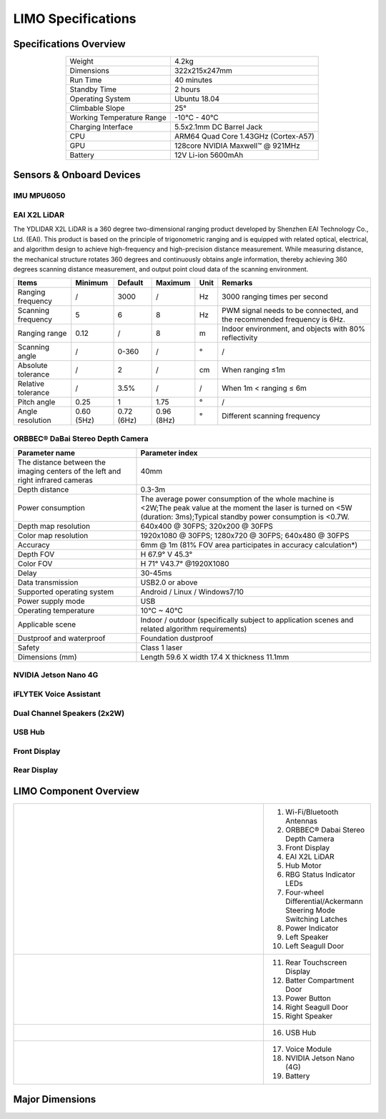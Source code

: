 ===================
LIMO Specifications
===================

.. image:: _images/limo.png
    :align: center
    :width: 30%

Specifications Overview
=======================

.. list-table::
    :align: center

    * - Weight
      - 4.2kg
    * - Dimensions
      - 322x215x247mm
    * - Run Time
      - 40 minutes
    * - Standby Time
      - 2 hours
    * - Operating System
      - Ubuntu 18.04
    * - Climbable Slope
      - 25°
    * - Working Temperature Range
      - -10°C - 40°C
    * - Charging Interface
      - 5.5x2.1mm DC Barrel Jack
    * - CPU
      - ARM64 Quad Core 1.43GHz (Cortex-A57)
    * - GPU
      - 128core NVIDIA Maxwell™ @ 921MHz
    * - Battery
      - 12V Li-ion 5600mAh

Sensors & Onboard Devices
=========================

IMU MPU6050
-----------

.. _specifications-ydlidar-label:

EAI X2L LiDAR
-------------

The YDLIDAR X2L LiDAR is a 360 degree two-dimensional ranging product developed by Shenzhen EAI
Technology Co., Ltd. (EAI). This product is based on the principle of trigonometric ranging and is
equipped with related optical, electrical, and algorithm design to achieve high-frequency and
high-precision distance measurement. While measuring distance, the mechanical structure rotates 360
degrees and continuously obtains angle information, thereby achieving 360 degrees scanning distance
measurement, and output point cloud data of the scanning environment.

+--------------------+-------------+-------------+-------------+-------+--------------------------------------------------------------------------+
| **Items**          | Minimum     | Default     | Maximum     | Unit  | Remarks                                                                  |
+====================+=============+=============+=============+=======+==========================================================================+
| Ranging frequency  | /           | 3000        | /           | Hz    | 3000 ranging times per second                                            |
+--------------------+-------------+-------------+-------------+-------+--------------------------------------------------------------------------+
| Scanning frequency | 5           | 6           | 8           | Hz    | PWM signal needs to be connected, and the recommended frequency is 6Hz.  |
+--------------------+-------------+-------------+-------------+-------+--------------------------------------------------------------------------+
| Ranging range      | 0.12        | /           | 8           | m     | Indoor environment, and objects with 80% reflectivity                    |
+--------------------+-------------+-------------+-------------+-------+--------------------------------------------------------------------------+
| Scanning angle     | /           | 0-360       | /           | °     | /                                                                        |
+--------------------+-------------+-------------+-------------+-------+--------------------------------------------------------------------------+
| Absolute tolerance | /           | 2           | /           | cm    | When ranging ≤1m                                                         |
+--------------------+-------------+-------------+-------------+-------+--------------------------------------------------------------------------+
| Relative tolerance | /           | 3.5%        | /           | /     | When 1m < ranging ≤ 6m                                                   |
+--------------------+-------------+-------------+-------------+-------+--------------------------------------------------------------------------+
| Pitch angle        | 0.25        | 1           | 1.75        | °     | /                                                                        |
+--------------------+-------------+-------------+-------------+-------+--------------------------------------------------------------------------+
| Angle resolution   | 0.60 (5Hz)  | 0.72 (6Hz)  | 0.96 (8Hz)  | °     | Different scanning frequency                                             |
+--------------------+-------------+-------------+-------------+-------+--------------------------------------------------------------------------+

ORBBEC® DaBai Stereo Depth Camera
---------------------------------

+----------------------------------------------------------------------------------+--------------------------------------------------------------------------------------------------------------------------------------------------------------------------------+
| **Parameter name**                                                               | **Parameter index**                                                                                                                                                            |
+==================================================================================+================================================================================================================================================================================+
| The distance between the imaging centers of the left and right infrared cameras  | 40mm                                                                                                                                                                           |
+----------------------------------------------------------------------------------+--------------------------------------------------------------------------------------------------------------------------------------------------------------------------------+
| Depth distance                                                                   | 0.3-3m                                                                                                                                                                         |
+----------------------------------------------------------------------------------+--------------------------------------------------------------------------------------------------------------------------------------------------------------------------------+
| Power consumption                                                                | The average power consumption of the whole machine is <2W;The peak value at the moment the laser is turned on <5W (duration: 3ms);Typical standby power consumption is <0.7W.  |
+----------------------------------------------------------------------------------+--------------------------------------------------------------------------------------------------------------------------------------------------------------------------------+
| Depth map resolution                                                             | 640x400 @ 30FPS; 320x200 @ 30FPS                                                                                                                                               |
+----------------------------------------------------------------------------------+--------------------------------------------------------------------------------------------------------------------------------------------------------------------------------+
| Color map resolution                                                             | 1920x1080 @ 30FPS; 1280x720 @ 30FPS; 640x480 @ 30FPS                                                                                                                           |
+----------------------------------------------------------------------------------+--------------------------------------------------------------------------------------------------------------------------------------------------------------------------------+
| Accuracy                                                                         | 6mm @ 1m (81% FOV area participates in accuracy calculation*)                                                                                                                  |
+----------------------------------------------------------------------------------+--------------------------------------------------------------------------------------------------------------------------------------------------------------------------------+
| Depth FOV                                                                        | H 67.9° V 45.3°                                                                                                                                                                |
+----------------------------------------------------------------------------------+--------------------------------------------------------------------------------------------------------------------------------------------------------------------------------+
| Color FOV                                                                        | H 71° V43.7° @1920X1080                                                                                                                                                        |
+----------------------------------------------------------------------------------+--------------------------------------------------------------------------------------------------------------------------------------------------------------------------------+
| Delay                                                                            | 30-45ms                                                                                                                                                                        |
+----------------------------------------------------------------------------------+--------------------------------------------------------------------------------------------------------------------------------------------------------------------------------+
| Data transmission                                                                | USB2.0 or above                                                                                                                                                                |
+----------------------------------------------------------------------------------+--------------------------------------------------------------------------------------------------------------------------------------------------------------------------------+
| Supported operating system                                                       | Android / Linux / Windows7/10                                                                                                                                                  |
+----------------------------------------------------------------------------------+--------------------------------------------------------------------------------------------------------------------------------------------------------------------------------+
| Power supply mode                                                                | USB                                                                                                                                                                            |
+----------------------------------------------------------------------------------+--------------------------------------------------------------------------------------------------------------------------------------------------------------------------------+
| Operating temperature                                                            | 10°C ~ 40°C                                                                                                                                                                    |
+----------------------------------------------------------------------------------+--------------------------------------------------------------------------------------------------------------------------------------------------------------------------------+
| Applicable scene                                                                 | Indoor / outdoor (specifically subject to application scenes and related algorithm requirements)                                                                               |
+----------------------------------------------------------------------------------+--------------------------------------------------------------------------------------------------------------------------------------------------------------------------------+
| Dustproof and waterproof                                                         | Foundation dustproof                                                                                                                                                           |
+----------------------------------------------------------------------------------+--------------------------------------------------------------------------------------------------------------------------------------------------------------------------------+
| Safety                                                                           | Class 1 laser                                                                                                                                                                  |
+----------------------------------------------------------------------------------+--------------------------------------------------------------------------------------------------------------------------------------------------------------------------------+
| Dimensions (mm)                                                                  | Length 59.6 X width 17.4 X thickness 11.1mm                                                                                                                                    |
+----------------------------------------------------------------------------------+--------------------------------------------------------------------------------------------------------------------------------------------------------------------------------+

NVIDIA Jetson Nano 4G
---------------------

iFLYTEK Voice Assistant
-----------------------

Dual Channel Speakers (2x2W)
----------------------------

USB Hub
-------

Front Display
-------------

Rear Display
-------------

LIMO Component Overview
=======================

.. container:: no-table

  .. list-table::
      :widths: 70 30

      * - .. image:: _images/limo_front_right_labelled.png
              :align: center

        - 1.  Wi-Fi/Bluetooth Antennas
          2.  ORBBEC® Dabai Stereo Depth Camera
          3.  Front Display
          4.  EAI X2L LiDAR
          5.  Hub Motor
          6.  RBG Status Indicator LEDs
          7.  Four-wheel Differential/Ackermann Steering Mode Switching Latches
          8.  Power Indicator
          9.  Left Speaker
          10. Left Seagull Door

      * - .. image:: _images/limo_rear_left_labelled.png
              :align: center

        - 11. Rear Touchscreen Display
          12. Batter Compartment Door
          13. Power Button
          14. Right Seagull Door
          15. Right Speaker

      * - .. image:: _images/limo_front_right_open_labelled.png
              :align: center

        - 16. USB Hub

      * - .. image:: _images/limo_rear_left_open_labelled.png
              :align: center

        - 17. Voice Module
          18. NVIDIA Jetson Nano (4G)
          19. Battery

Major Dimensions
================

.. image:: _images/limo_dimensions_front.png
    :align: center
    :width: 70%

.. image:: _images/limo_dimensions_side.png
    :align: center
    :width: 70%

.. image:: _images/limo_dimensions_top.png
    :align: center
    :width: 70%

